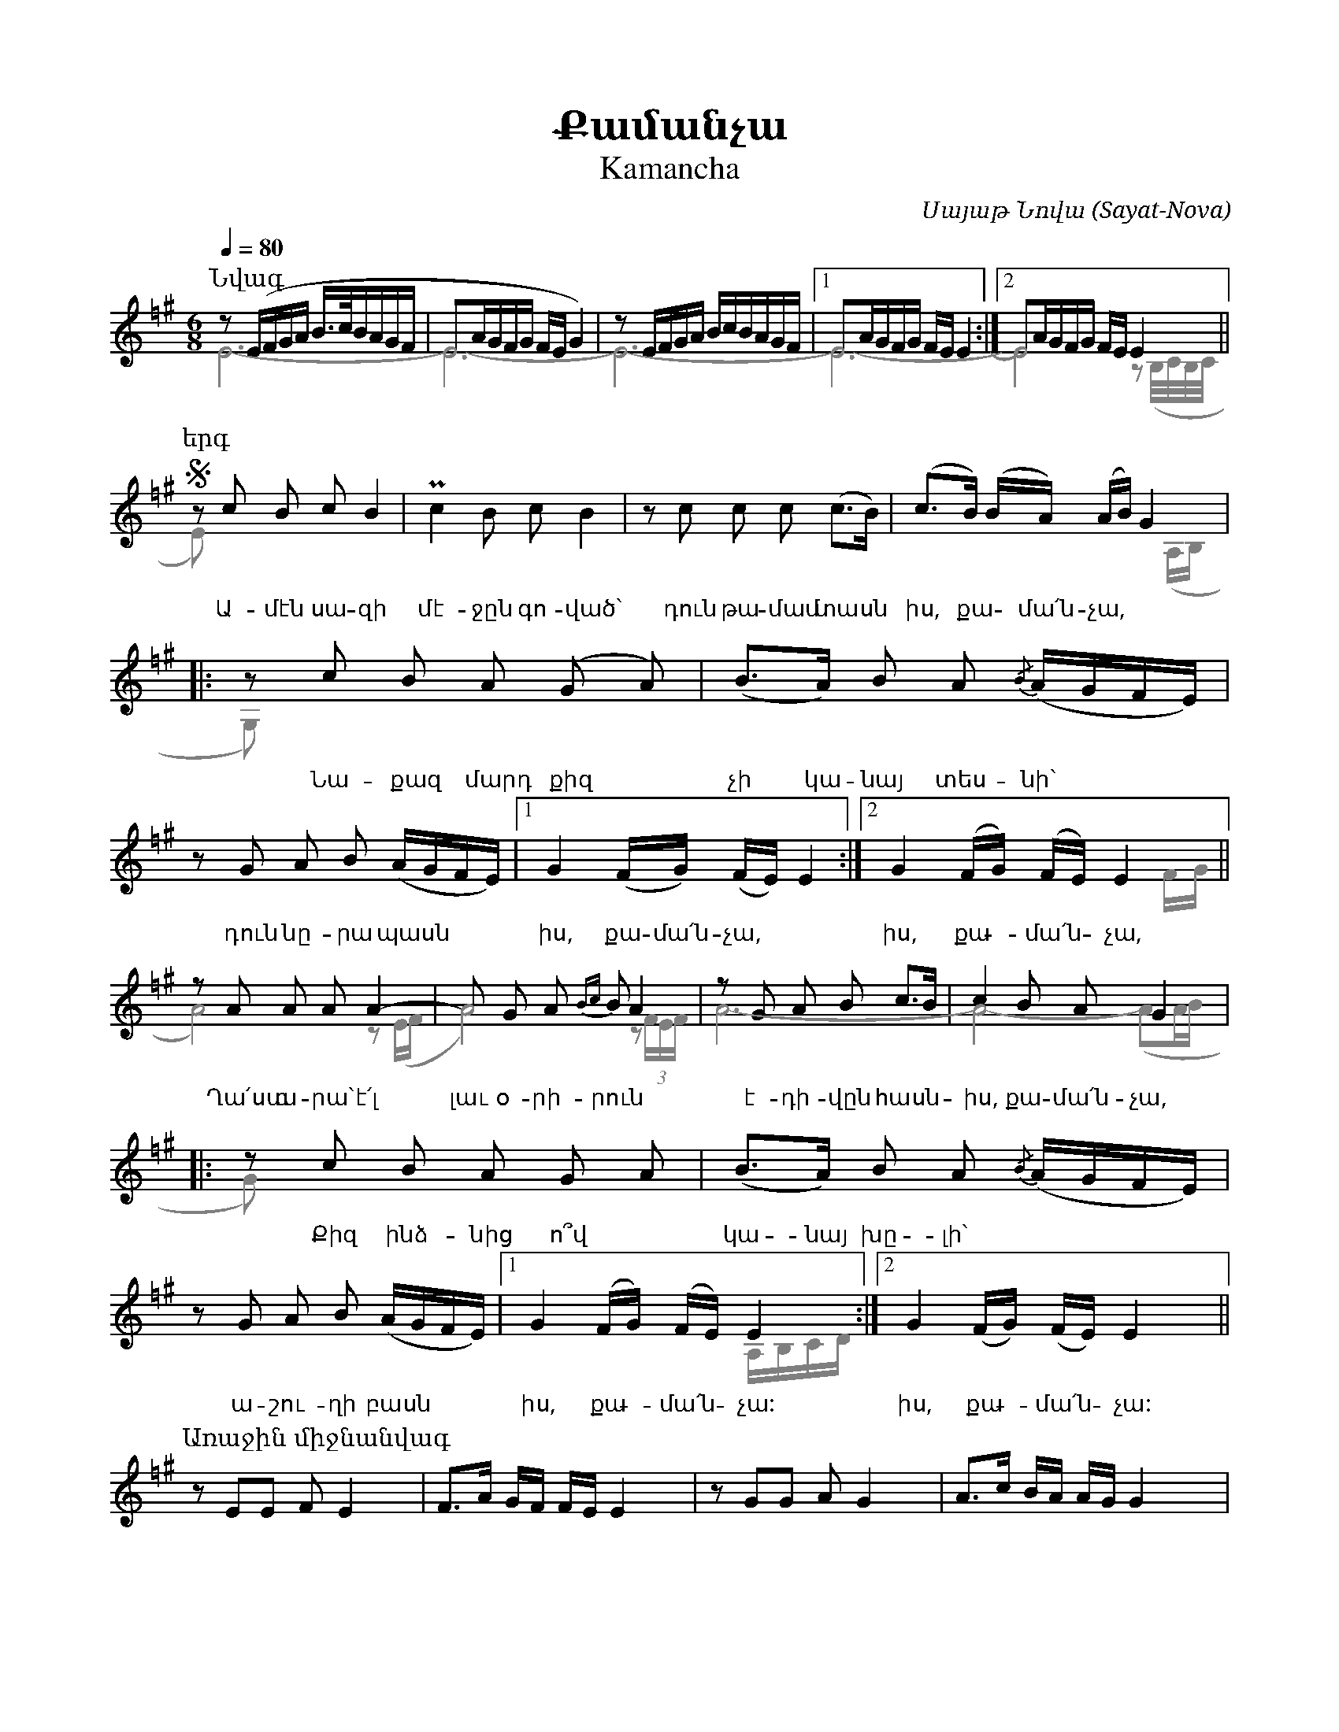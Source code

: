 %%encoding     utf-8
%%titlefont    Times-Bold 24
%%subtitlefont Times      20
%%textfont     Serif      12
%%wordsfont    Serif      14
%%vocalfont    Sans       14
%%footer       $IF

X:45
T:Քամանչա
T:Kamancha
C:Սայաթ Նովա (Sayat-Nova)
Q:1/4=80
L:1/16
M:6/8
K:Ephr =f^g
%%map color_blue * color=#0000ff 
%%score ( 1 2 )
%
[P:Նվագ]
[V:1]
%%MIDI program 72
z2 (EFGA B>cBAGF | E2AGFG FE G4) | z2 EFGA BcBAGF |1 E2AGFG FE E4 :|2 E2AGFG FE E4    ||
%
[P:երգ]
S z2 c2 B2 c2 B4      | Pc4 B2 c2 B4             | z2 c2 c2 c2 (c2>B2) |  (c2>B2) (BA) (AB) G4 |:   
w:Ա-մէն սա-զի         | մէ-ջըն գո-ված`           | դուն թա-մամ տասն | իս, քա - մա՛ն-չա,
  z2 c2 B2 A2 (G2 A2) | (B2>A2) B2 A2 {/B}(AGFE) | z2 G2 A2 B2 (AGFE)  |1 G4 (FG) (FE) E4     :|2 G4 (FG) (FE) E4 ||
w:Նա-քազ մարդ քիզ     | չի կա-նայ տես-նի`        | դուն նը-րա պասն | իս, քա- մա՛ն- չա,         | իս, քա - մա՛ն - չա,
  z2 A2 A2 A2 A4-     | A2 G2 A2 {Bc}B2 A4       | z2 G2 A2 B2 c2>B2   |  c4 B2 A2 G4          |:
w:Ղա՛ստ ա- րա` է՛լ    | լաւ օ- րի- րուն          | է-դի-վըն հասն-|իս, քա-մա՛ն-չա,
  z2 c2 B2 A2 G2 A2   | (B2>A2) B2 A2 {/B}(AGFE) | z2 G2 A2 B2 (AGFE)  |1 G4 (FG) (FE) E4     :|2 G4 (FG) (FE) E4 ||
w:Քիզ ինձ-նից ո՞վ     | կա-նայ խը-լի`            | ա- շու- ղի բասն     | իս, քա - մա՛ն -չա:    | իս, քա - մա՛ն - չա:
%
[P:Առաջին միջնանվագ]
z2 E2E2 F2E4  | F2>A2 GF FE E4    | z2 G2G2 A2G4     |  A2>c2 BA AG G4 |:
z2B2B2 c2A2B2 | c3e^dc cB B2A/G/A | B3cBA AG G2F/E/F |1 G2>A2 GFGA B4 :|2 G2>A2 GF FE E4 S||
%
[P:Երկրորդ միջնանվագ]
(c3Bdc  cBB2MA2)  | (B3AcB BAA2>G2) | z2  (G2A2 (B2)c2A2 | B3dcB cA B4)      | 
(c3e^dc cBB2MA2)  | (B3cBA AGG2>F2  | E2) (G2A2 B2AGFE)  | (G3AGF FE E2) z2 S|] 
%
%
[V:2]
%%voicecolor gray
%%MIDI program 53
E12-                |E12-                      | E12-                |1 E12-                 :|2 E8 z2 (B,/C/B,/C/ ||
%
E2) x10             | x12                      | x12                 | x10 (A,B,              |:
G,2) x10            | x12                      | x12                 |1 x12                  :|2 x10     FG        || 
%
A8)         z2 (EF  | A8)            z2  (3FEF | A12-                | A8-  (A2AB             |:
G2)  x10            | x12                      | x12                 |1 x8  A,B,CD           :|2 x10               ||
%
x12 | x12 | x12 | x12         |:
x12 | x12 | x12 |1 x8 zDEFGA :|2 x10 B,/c,/B,/c,/ ||
%
x12 | x12 | x12 | x12             |
x12 | x12 | x12 | x10 B,/C/B,/C/  |]
%
%%begintext
%%
Ամէն սազի մէջըն գոված` դուն թամամ տասն իս, քամա՛նչա,
Նաքազ մարդ քիզ չի կանայ տեսնի` դուն նըրա պասն իս, քամա՛նչա,
Ղա՛ստ արա` է՛լ լաւ օրիրուն էդիվըն հասնիս, քամա՛նչա,
Քիզ ինձնից ո՞վ կանայ խըլի` աշուղի բասն իս, քամա՛նչա:

Անգաճըդ էրծաթէն պիտի, գըլուխըդ` ջավահիր քարած,
Կութըդ շիրմայէմէն պիտի, փուրըդ` սադափով նաղշ արած,
Սիմըդ օսկէն քաշած պիտի, էրկաթըդ` փանջարա արած,
Օչով ղիմէթըդ չի գիդի` լալ ու ալմասն իս, քամա՛նչա:

Ճիպուտըդ վարաղնած պիտի` թահր ունենայ հազար ռանգով.
Ձարըդ ռաշի կուդէն պիտի, վուր դուն խօսիս քաղցըր հանգով.
Շատին զարթուն կու լուսացնիս, շատին կու քընեցնիս բանգով.
Անուշահամ գինով լիքըն` դուն օսկէ թասն իս, քամա՛նչա:

Ածողիդ է՛րկու կու շինիս, առաջ չայի, ղափա գ'ուզիս.
Կու մեձըրվիս այվընումըն, պարապ վախտի ռափա գ'ուզիս.
Յիփ վիր գուքաս մէջլիսումըն` քաղցըր զօղ ու սափա գ'ուզիս,
Բոլորքըդ գօզալնիր շարած` մէջլիսի կէսն իս, քամա՛նչա:

Շատ տըխուր սիրտ կու խընդացնիս, կու կըտրիս հիվընդի դողըն,
Յիփ քաղցըր ձայնըդ վիր կ'օնիս` բաց կու'լի հիդըդ խաղողըն.
Խալխին էս իլթիմազն արա` ասին. «Ա՛պրի քու ածողըն»:
Քանի սաղ է Սայաթ-Նովէն, շատ բան կու տեսնիս, քամա՛նչա:
%%
%%
Ame'n sazi me'jy'n govac'` dun t'amam tasn is, qama՛ncha,
Naqaz mard qiz chi kanay tesni` dun ny'ra pasn is, qama՛ncha,
Gha՛st ara` e'՛l law orirun e'divy'n hasnis, qama՛ncha,
Qiz indznic o՞v kanay xy'li` ashughi basn is, qama՛ncha:

Angatshy'd e'rc'at'e'n piti, gy'luxy'd` javahir qarac',
Kut'y'd shirmaye'me'n piti, p'ury'd` sadap'ov naghsh arac',
Simy'd oske'n qashac' piti, e'rkat'y'd` p'anjara arac',
Ochov ghime't'y'd chi gidi` lal u almasn is, qama՛ncha:

Tshiputy'd varaghnac' piti` t'ahr unenay hazar rrangov.
Dzary'd rrashi kude'n piti, vur dun xosis qaghcy'r hangov.
Shatin zart'un ku lusacnis, shatin ku qy'necnis bangov.
Anushaham ginov liqy'n` dun oske' t'asn is, qama՛ncha:

Ac'oghid e'՛rku ku shinis, arraj chayi, ghap'a g'uzis.
Ku medzy'rvis ayvy'numy'n, parap vaxti rrap'a g'uzis.
Yip' vir guqas me'jlisumy'n` qaghcy'r zogh u sap'a g'uzis,
Bolorqy'd gozalnir sharac'` me'jlisi ke'sn is, qama՛ncha:

Shat ty'xur sirt ku xy'ndacnis, ku ky'tris hivy'ndi doghy'n,
Yip' qaghcy'r dzayny'd vir k'onis` bac ku'li hidy'd xaghoghy'n.
Xalxin e's ilt'imazn ara` asin. «A՛pri qu ac'oghy'n»:
Qani sagh e' Sayat'-Nove'n, shat ban ku tesnis, qama՛ncha:
%%
%%endtext



